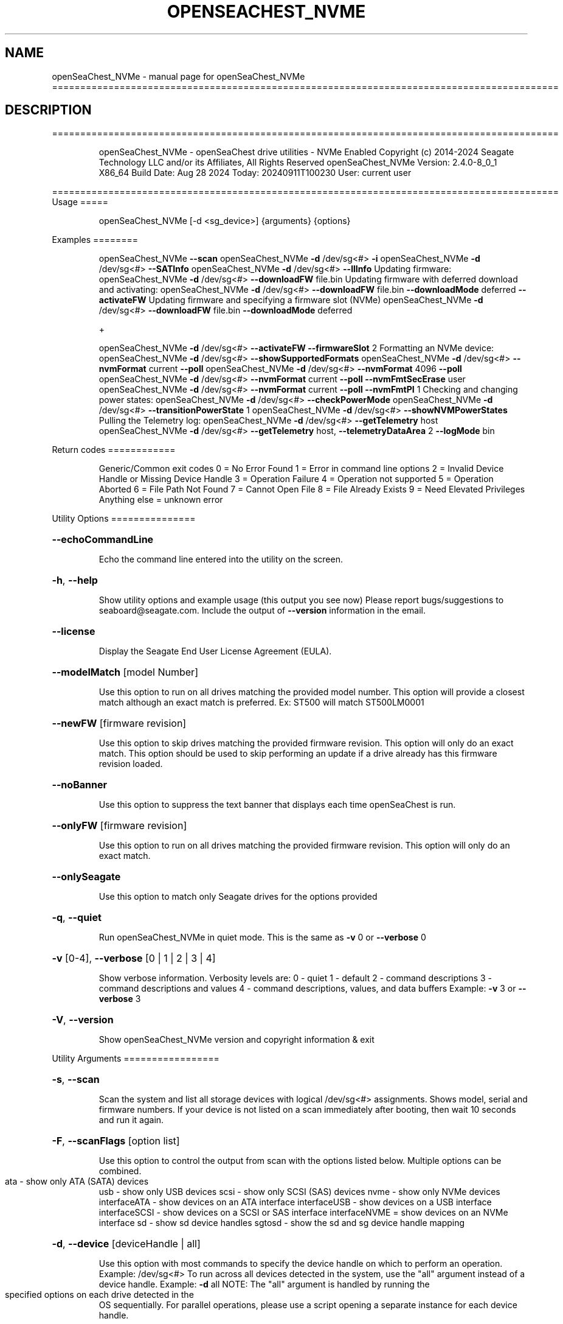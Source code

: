.\" DO NOT MODIFY THIS FILE!  It was generated by help2man 1.49.1.
.TH OPENSEACHEST_NVME "1" "September 2024" "openSeaChest_NVMe ==========================================================================================" "User Commands"
.SH NAME
openSeaChest_NVMe \- manual page for openSeaChest_NVMe ==========================================================================================
.SH DESCRIPTION
==========================================================================================
.IP
openSeaChest_NVMe \- openSeaChest drive utilities \- NVMe Enabled
Copyright (c) 2014\-2024 Seagate Technology LLC and/or its Affiliates, All Rights Reserved
openSeaChest_NVMe Version: 2.4.0\-8_0_1 X86_64
Build Date: Aug 28 2024
Today: 20240911T100230 User: current user
.PP
==========================================================================================
Usage
=====
.IP
openSeaChest_NVMe [\-d <sg_device>] {arguments} {options}
.PP
Examples
========
.IP
openSeaChest_NVMe \fB\-\-scan\fR
openSeaChest_NVMe \fB\-d\fR /dev/sg<#> \fB\-i\fR
openSeaChest_NVMe \fB\-d\fR /dev/sg<#> \fB\-\-SATInfo\fR
openSeaChest_NVMe \fB\-d\fR /dev/sg<#> \fB\-\-llInfo\fR
Updating firmware:
openSeaChest_NVMe \fB\-d\fR /dev/sg<#> \fB\-\-downloadFW\fR file.bin
Updating firmware with deferred download and activating:
openSeaChest_NVMe \fB\-d\fR /dev/sg<#> \fB\-\-downloadFW\fR file.bin \fB\-\-downloadMode\fR deferred \fB\-\-activateFW\fR
Updating firmware and specifying a firmware slot (NVMe)
openSeaChest_NVMe \fB\-d\fR /dev/sg<#> \fB\-\-downloadFW\fR file.bin \fB\-\-downloadMode\fR deferred
.IP
+
.IP
openSeaChest_NVMe \fB\-d\fR /dev/sg<#> \fB\-\-activateFW\fR \fB\-\-firmwareSlot\fR 2
Formatting an NVMe device:
openSeaChest_NVMe \fB\-d\fR /dev/sg<#> \fB\-\-showSupportedFormats\fR
openSeaChest_NVMe \fB\-d\fR /dev/sg<#> \fB\-\-nvmFormat\fR current \fB\-\-poll\fR
openSeaChest_NVMe \fB\-d\fR /dev/sg<#> \fB\-\-nvmFormat\fR 4096 \fB\-\-poll\fR
openSeaChest_NVMe \fB\-d\fR /dev/sg<#> \fB\-\-nvmFormat\fR current \fB\-\-poll\fR \fB\-\-nvmFmtSecErase\fR user
openSeaChest_NVMe \fB\-d\fR /dev/sg<#> \fB\-\-nvmFormat\fR current \fB\-\-poll\fR \fB\-\-nvmFmtPI\fR 1
Checking and changing power states:
openSeaChest_NVMe \fB\-d\fR /dev/sg<#> \fB\-\-checkPowerMode\fR
openSeaChest_NVMe \fB\-d\fR /dev/sg<#> \fB\-\-transitionPowerState\fR 1
openSeaChest_NVMe \fB\-d\fR /dev/sg<#> \fB\-\-showNVMPowerStates\fR
Pulling the Telemetry log:
openSeaChest_NVMe \fB\-d\fR /dev/sg<#> \fB\-\-getTelemetry\fR host
openSeaChest_NVMe \fB\-d\fR /dev/sg<#> \fB\-\-getTelemetry\fR host, \fB\-\-telemetryDataArea\fR 2 \fB\-\-logMode\fR bin
.PP
Return codes
============
.IP
Generic/Common exit codes
0 = No Error Found
1 = Error in command line options
2 = Invalid Device Handle or Missing Device Handle
3 = Operation Failure
4 = Operation not supported
5 = Operation Aborted
6 = File Path Not Found
7 = Cannot Open File
8 = File Already Exists
9 = Need Elevated Privileges
Anything else = unknown error
.PP
Utility Options
===============
.HP
\fB\-\-echoCommandLine\fR
.IP
Echo the command line entered into the utility on the screen.
.HP
\fB\-h\fR, \fB\-\-help\fR
.IP
Show utility options and example usage (this output you see now)
Please report bugs/suggestions to seaboard@seagate.com.
Include the output of \fB\-\-version\fR information in the email.
.HP
\fB\-\-license\fR
.IP
Display the Seagate End User License Agreement (EULA).
.HP
\fB\-\-modelMatch\fR [model Number]
.IP
Use this option to run on all drives matching the provided
model number. This option will provide a closest match although
an exact match is preferred. Ex: ST500 will match ST500LM0001
.HP
\fB\-\-newFW\fR [firmware revision]
.IP
Use this option to skip drives matching the provided
firmware revision. This option will only do an exact match.
This option should be used to skip performing an update if
a drive already has this firmware revision loaded.
.HP
\fB\-\-noBanner\fR
.IP
Use this option to suppress the text banner that displays each time
openSeaChest is run.
.HP
\fB\-\-onlyFW\fR [firmware revision]
.IP
Use this option to run on all drives matching the provided
firmware revision. This option will only do an exact match.
.HP
\fB\-\-onlySeagate\fR
.IP
Use this option to match only Seagate drives for the options
provided
.HP
\fB\-q\fR, \fB\-\-quiet\fR
.IP
Run openSeaChest_NVMe in quiet mode. This is the same as
\fB\-v\fR 0 or \fB\-\-verbose\fR 0
.HP
\fB\-v\fR [0\-4], \fB\-\-verbose\fR [0 | 1 | 2 | 3 | 4]
.IP
Show verbose information. Verbosity levels are:
0 \- quiet
1 \- default
2 \- command descriptions
3 \- command descriptions and values
4 \- command descriptions, values, and data buffers
Example: \fB\-v\fR 3 or \fB\-\-verbose\fR 3
.HP
\fB\-V\fR, \fB\-\-version\fR
.IP
Show openSeaChest_NVMe version and copyright information & exit
.PP
Utility Arguments
=================
.HP
\fB\-s\fR, \fB\-\-scan\fR
.IP
Scan the system and list all storage devices with logical
/dev/sg<#> assignments. Shows model, serial and firmware
numbers.  If your device is not listed on a scan  immediately
after booting, then wait 10 seconds and run it again.
.HP
\fB\-F\fR, \fB\-\-scanFlags\fR [option list]
.IP
Use this option to control the output from scan with the
options listed below. Multiple options can be combined.
.TP
ata \- show only ATA (SATA) devices
usb \- show only USB devices
scsi \- show only SCSI (SAS) devices
nvme \- show only NVMe devices
interfaceATA \- show devices on an ATA interface
interfaceUSB \- show devices on a USB interface
interfaceSCSI \- show devices on a SCSI or SAS interface
interfaceNVME = show devices on an NVMe interface
sd \- show sd device handles
sgtosd \- show the sd and sg device handle mapping
.HP
\fB\-d\fR, \fB\-\-device\fR [deviceHandle | all]
.IP
Use this option with most commands to specify the device
handle on which to perform an operation. Example: /dev/sg<#>
To run across all devices detected in the system, use the
"all" argument instead of a device handle.
Example: \fB\-d\fR all
NOTE: The "all" argument is handled by running the
.TP
specified options on each drive detected in the
OS sequentially. For parallel operations, please
use a script opening a separate instance for each
device handle.
.HP
\fB\-i\fR, \fB\-\-deviceInfo\fR
.IP
Show information and features for the storage device
.HP
\fB\-\-llInfo\fR
.IP
Dump low\-level information about the device to assist with debugging.
.HP
\fB\-\-SATInfo\fR
.IP
Displays SATA device information on any interface
using both SCSI Inquiry / VPD / Log reported data
(translated according to SAT) and the ATA Identify / Log
reported data.
.HP
\fB\-\-testUnitReady\fR
.IP
Issues a SCSI Test Unit Ready command and displays the
status. If the drive is not ready, the sense key, asc,
ascq, and fru will be displayed and a human readable
translation from the SPC spec will be displayed if one
is available.
.HP
\fB\-\-fastDiscovery\fR
.TP
Use this option
to issue a fast scan on the specified drive.
.HP
\fB\-\-activateFW\fR
.IP
Use this option to issue the command to activate code that was
sent to the drive using a deferred download command. This will
immediately activate the new code on the drive.
You can use this along with a \fB\-\-downloadFW\fR & \fB\-\-downloadMode\fR to
automatically issue the activate command after the download has
completed.
.TP
WARNING: Firmware activation may affect all LUNs/namespaces for devices
with multiple logical units or namespaces.
.HP
\fB\-\-checkPowerMode\fR
.IP
Get the current power mode of a drive.
On SCSI devices, this will only work if the drive has
transitioned from active state to another state.
.TP
\fB\-\-transitionPowerState\fR [new power state]
(NVMe Only)
.IP
Use this option to transition to a specific power state.
WARNING: Transitioning the drive to a non\-operational power state
.TP
may make the device stop responding. The operating system
may or may not block this transition. It is recommended
to only use this option for operational power states
.IP
HINT:
.IP
Use \fB\-\-showNVMPowerStates\fR to view the supported states
.HP
\fB\-\-downloadFW\fR [firmware_filename]
.IP
Download firmware to a Seagate storage product. Use only
device manufacturer authorized firmware data files which are designated
for the specific model drive. Improper use of this option may
harm a device and or its data. You may specify the path (without
spaces) if the firmware data file is in a different location.
This option will use segmented download by default. Use the
\fB\-\-downloadMode\fR option to specify a different download mode.
.TP
WARNING: Firmware updates may affect all LUNs/namespaces
for devices with multiple logical units or namespaces.
.HP
\fB\-\-downloadMode\fR [ auto | full | segmented | deferred | deferred+activate ]
.IP
Use this option along with the \fB\-\-downloadFW\fR option
to set the firmware download mode.
Supported Modes:
.TP
auto \- automatically determines the best mode to use to
perform the firmware update.
.TP
full \- performs a download in one large
transfer to the device.
.TP
segmented \- downloads the firmware in multiple
segments to the device. (Most compatible)
.TP
deferred \- performs a segmented download to the
device, but does not activate the new
firmware until a powercycle or activate
command is sent.
.TP
deferred+activate \- performs a deferred download and
automatically acitvates it for you.
Similar to how a segmented download works
but uses a separate activate command. This
is the recommended mode that "auto" will
select when possible for maximum compatibility
with Windows 10 and later operating systems.
.TP
WARNING: Firmware Updates may affect all LUNs/namespaces for devices
with multiple logical units or namespaces.
.HP
\fB\-\-firmwareSlot\fR/\-\-fwBufferID slot#
.IP
Use this option to specify a firmware slot (NVMe) or a buffer ID (SCSI)
along with the \fB\-\-downloadMode\fR (SCSI) or \fB\-\-activateFW\fR (NVMe & SCSI) options.
If this option is not used, a value of zero will be used instead,
which means the drive will automatically select the slot number.
.HP
\fB\-\-fwdlSegSize\fR [segment size in 512B blocks]
.IP
Use this option to specify a segment size in 512B blocks
to use for a segmented or deferred download. This option
will not affect an immediate download (full buffer at once).
The default segment size used is 64. Larger segment sizes
may be faster, however they may also be incompatible with
controllers or drivers in the system. Smaller values are
more likely to be compatible, but also slower.
Use this option if the default used by the tool is not
working correctly for firmware updates.
.TP
\fB\-\-getFeatures\fR
[ help | list | # ]
.IP
Use this option to list the NVMe features
Supported Modes:
.TP
help
\- prints the descriptions of all
.TP
the features
list  \- lists raw values of all mandatory
.TP
features supported by device
#     \- feature number will print the
.IP
humanized details
.TP
\fB\-\-getNvmeLogPage\fR
[ error | smart | fwSlots | suppCmds | selfTest | # ]
.IP
Use this option to get the NVMe log pages
Supported Modes:
.TP
error
\- lists the valid entries found in the
.TP
Error Information Log.
smart   \- lists information found in the
.TP
SMART/Health Information Log
fwSlots \- lists currently active Firmware slot
.TP
and Firmware Revision in each slot.
suppCmds \- lists the commands that the controller
.TP
supports and the effects of those commands.
selfTest \- lists the status of any device
.TP
self\-test operation in progress
and the results of the last 20 device
self\-test operations.
.TP
#
\- option to get the log page using
.IP
a number
.HP
\fB\-\-getTelemetry\fR [host | ctrl]
.IP
Use this option to get the NVMe Telemetry data for a device.
Use the \fB\-\-telemetryDataArea\fR option to control the amount of
data collected.
.TP
Supported Modes:
host \- get Host Telemetry
ctrl \- get Ctrl Telemetry
.HP
\fB\-\-telemetryDataArea\fR [1 | 2 | 3]
.IP
This is a sub\-command which defines the amount of data
collected by the \fB\-\-getTelemetry\fR option. Data Area 3 is assumed
if this option is not used.
.IP
Supported Data Area.
1 \- get minimal telemetry data
2 \- get telemetry data additional to data area 2
3 \- get telemetry data additional to data area 3 (default data area)
.HP
\fB\-\-listSupportedLogs\fR
.IP
Displays a list of all supported logs by this device type.
.HP
\fB\-\-onlyFW\fR [firmware revision]
.IP
Use this option to run on all drives matching the provided
firmware revision. This option will only do an exact match.
.HP
\fB\-\-clearPciErr\fR
.IP
Use this option to clear correctable errors.
.HP
\fB\-\-poll\fR
.IP
Use this option to cause another operation to poll for progress
until it has completed.  This argument does not return to the
command prompt and prints ongoing completion percentages (%)
.TP
the final test result.
Full drive procedures will take a
.TP
very long time.
Used with \fB\-\-sanitize\fR, or \fB\-\-writeSame\fR (SATA).
.HP
\fB\-\-progress\fR [nvmformat]
.IP
Get the progress for a test that was started quietly without
the polling option (default). You must specify a test you wish to
get progress from. Ex: "\-\-progress dst" or "\-\-progress sanitize"
The progress counts up from 0% to 100%.
.HP
\fB\-\-extSmartLog\fR
.IP
Use this option to Extract the Extended Smart Log Attributes.
.TP
\fB\-\-logMode\fR
[ raw | binary ]
.IP
Use this option with others options such as \fB\-\-getNvmeLogPage\fR
and \fB\-\-deviceInfo\fR to show a buffer output or to
create a binary file.
Supported Modes:
.TP
raw
\- prints the raw buffer on stdout
.PP
                        
.TP
binary \- writes data to a file with device
Serial Number & time stamp
.HP
\fB\-\-tempStats\fR
.IP
Use this option to get the NVMe Temperature Statistics
.HP
\fB\-\-pciStats\fR
.IP
Use this option to get the NVMe PCIe Statistics
.TP
\fB\-\-showNVMPowerStates\fR
(NVMe Only)
.IP
Use this option to display a device's supported power states.
.HP
\fB\-\-showSupportedFormats\fR
.IP
This option will show the supported formats of a device.
These can be used to change the sector size or
used with a format operation. On SAS, this is the
supported block lengths and protection types VPD page. (SBC4
and later) On SATA, this is the sector configuration log. (ACS4
and later) If the device does not report supported sector
sizes, please consult your product manual.
.TP
WARNING: Customer unique firmware may have specific requirements that
restrict sector sizes on some products. It may not be possible to format/
fast format to common sizes like 4K or 512B due to these customer requirements.
.PP
Data Destructive Commands
=========================
.HP
\fB\-\-nvmFmtMetadataSet\fR [ xlba | separate ] (NVMe Only)
.IP
Use this option to specify how metadata is transmitted to
the host system.
Options:
.IP
xlba \- metadata is transferred as part of the logical block data
separate \- metadata is transferred as a separate buffer
.IP
Note: Not all devices support specifying this.
If this option is not provided, the NVM format will
reuse the current setting.
.TP
\fB\-\-nvmFmtMS\fR [ # of bytes for metadata ]
(NVMe Only)
.IP
This option is used to specify the length of metadata
with a requested logical block size. The device must
support the combination of logical block size and metadata size
or the format will be rejected by the device.
.TP
\fB\-\-nvmFmtNSID\fR [all | current]
(NVMe Only)
.IP
This option changes the NSID used when issuing the NVM format
command. This can be used to control formatting an entire
device or a specific namespace if the device supports specifying
specific namespaces for a format command. Not all devices support
this behavior. This has no effect on devices that do not support
targeting a specific namespace and will format the entire device
If this option is not given, the format will be issued to all
namespaces by default.
.TP
\fB\-\-nvmFmtPI\fR [ 0 | 1 | 2 | 3 ]
(NVMe Only)
.IP
Use this option to specify the protection type to format the
medium with.
Note: Not all devices support protection types.
If this option is not provided, the NVM format will
reuse the current setting.
.HP
\fB\-\-nvmFmtPIL\fR [ beginning | end ] (NVMe Only)
.IP
Use this option to specify the location protection
information in an NVM device's metadata.
Note: Not all devices support specifying this.
If this option is not provided, the NVM format will
reuse the current setting.
.TP
\fB\-\-nvmFmtSecErase\fR [none | user | crypto] (NVMe Only)
(None | Clear | Clear, Possible Purge)
.IP
This option is used to specify the type of erase to perform
during an NVM format operation. All user data will be inaccessible
upon completion of an NVM format, no matter the erase requested.
Options:
.TP
none \- no secure erase requested (previous data will not be accessible,
however the media may not have been erased by the controller.)
.IP
user \- requests all user data is erased by the device. (Clear)
crypto \- requests a cryptographic erase of all user data. Note: this mode
.IP
is not supported on all devices. (Clear, Possible Purge)
.TP
\fB\-\-nvmFormat\fR [current | format # | sector size]
(NVMe Only)
.IP
This option is used to start an NVM format operation.
Use "current" to perform a format operation with the
Sector size currently being used.
If a value between 0 and 15 is given, then that will issue
the NVM format with the specified sector size/metadata size for
that supported format on the drive.
Values 512 and higher will be treated as a new sector size
to switch to and will be matched to an appropriate lba format
supported by the drive.
This command will erase all data on the drive.
Combine this option with\-\-poll to poll
for progress until the format is complete.
A data sanitization compliant with IEEE 2883 Clear requires the \fB\-\-nvmFmtSecErase\fR
option to be provided. Without this option the controller
may not erase all user data and substitute returning zeroes
for performance instead.
.IP
openSeaChest_NVMe \- openSeaChest drive utilities \- NVMe Enabled
Copyright (c) 2014\-2024 Seagate Technology LLC and/or its Affiliates, All Rights Reserved
openSeaChest_NVMe Version: 2.4.0\-8_0_1 X86_64
Build Date: Aug 28 2024
Today: 20240911T100230 User: current user
.PP
==========================================================================================
Version Info for openSeaChest_NVMe:
.IP
Utility Version: 2.4.0
opensea\-common Version: 4.1.0
opensea\-transport Version: 8.0.1
opensea\-operations Version: 8.0.1
Build Date: Aug 28 2024
Compiled Architecture: X86_64
Detected Endianness: Little Endian
Compiler Used: GCC
Compiler Version: 11.4.0
Operating System Type: Linux
Operating System Version: 5.15.153\-1
Operating System Name: Ubuntu 22.04.4 LTS
.SH "SEE ALSO"
The full documentation for
.B openSeaChest_NVMe
is maintained as a Texinfo manual.  If the
.B info
and
.B openSeaChest_NVMe
programs are properly installed at your site, the command
.IP
.B info openSeaChest_NVMe
.PP
should give you access to the complete manual.
